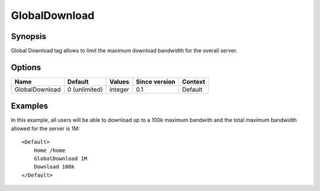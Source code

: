 GlobalDownload
==============

.. highlight:: apache

Synopsis
--------
Global Download tag allows to limit the maximum download bandwidth for the overall server.

Options
-------

============== ============= ======== ============= =======
Name           Default       Values   Since version Context
============== ============= ======== ============= =======
GlobalDownload 0 (unlimited) integer  0.1           Default
============== ============= ======== ============= =======

Examples
--------
In this example, all users will be able to download up to a 100k maximum bandwith and the total maximum bandwidth allowed for the server is 1M::

    <Default>
        Home /home
        GlobalDownload 1M
        Download 100k
    </Default>

